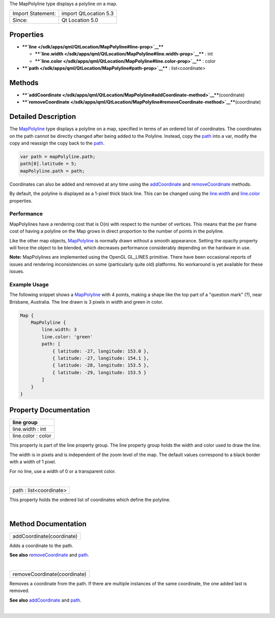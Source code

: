 The MapPolyline type displays a polyline on a map.

+---------------------+-------------------------+
| Import Statement:   | import QtLocation 5.3   |
+---------------------+-------------------------+
| Since:              | Qt Location 5.0         |
+---------------------+-------------------------+

Properties
----------

-  ****`line </sdk/apps/qml/QtLocation/MapPolyline#line-prop>`__****

   -  ****`line.width </sdk/apps/qml/QtLocation/MapPolyline#line.width-prop>`__****
      : int
   -  ****`line.color </sdk/apps/qml/QtLocation/MapPolyline#line.color-prop>`__****
      : color

-  ****`path </sdk/apps/qml/QtLocation/MapPolyline#path-prop>`__**** :
   list<coordinate>

Methods
-------

-  ****`addCoordinate </sdk/apps/qml/QtLocation/MapPolyline#addCoordinate-method>`__****\ (coordinate)
-  ****`removeCoordinate </sdk/apps/qml/QtLocation/MapPolyline#removeCoordinate-method>`__****\ (coordinate)

Detailed Description
--------------------

The `MapPolyline </sdk/apps/qml/QtLocation/MapPolyline/>`__ type
displays a polyline on a map, specified in terms of an ordered list of
coordinates. The coordinates on the path cannot be directly changed
after being added to the Polyline. Instead, copy the
`path </sdk/apps/qml/QtLocation/MapPolyline#path-prop>`__ into a var,
modify the copy and reassign the copy back to the
`path </sdk/apps/qml/QtLocation/MapPolyline#path-prop>`__.

.. code:: cpp

    var path = mapPolyline.path;
    path[0].latitude = 5;
    mapPolyline.path = path;

Coordinates can also be added and removed at any time using the
`addCoordinate </sdk/apps/qml/QtLocation/MapPolyline#addCoordinate-method>`__
and
`removeCoordinate </sdk/apps/qml/QtLocation/MapPolyline#removeCoordinate-method>`__
methods.

By default, the polyline is displayed as a 1-pixel thick black line.
This can be changed using the
`line.width </sdk/apps/qml/QtLocation/MapPolyline#line.width-prop>`__
and
`line.color </sdk/apps/qml/QtLocation/MapPolyline#line.color-prop>`__
properties.

Performance
~~~~~~~~~~~

MapPolylines have a rendering cost that is O(n) with respect to the
number of vertices. This means that the per frame cost of having a
polyline on the Map grows in direct proportion to the number of points
in the polyline.

Like the other map objects,
`MapPolyline </sdk/apps/qml/QtLocation/MapPolyline/>`__ is normally
drawn without a smooth appearance. Setting the opacity property will
force the object to be blended, which decreases performance considerably
depending on the hardware in use.

**Note:** MapPolylines are implemented using the OpenGL GL\_LINES
primitive. There have been occasional reports of issues and rendering
inconsistencies on some (particularly quite old) platforms. No
workaround is yet available for these issues.

Example Usage
~~~~~~~~~~~~~

The following snippet shows a
`MapPolyline </sdk/apps/qml/QtLocation/MapPolyline/>`__ with 4 points,
making a shape like the top part of a "question mark" (?), near
Brisbane, Australia. The line drawn is 3 pixels in width and green in
color.

.. code:: cpp

    Map {
        MapPolyline {
            line.width: 3
            line.color: 'green'
            path: [
                { latitude: -27, longitude: 153.0 },
                { latitude: -27, longitude: 154.1 },
                { latitude: -28, longitude: 153.5 },
                { latitude: -29, longitude: 153.5 }
            ]
        }
    }

|image0|

Property Documentation
----------------------

+--------------------------------------------------------------------------+
|        \ **line group**                                                  |
+==========================================================================+
|        \ line.width : int                                                |
+--------------------------------------------------------------------------+
|        \ line.color : color                                              |
+--------------------------------------------------------------------------+

This property is part of the line property group. The line property
group holds the width and color used to draw the line.

The width is in pixels and is independent of the zoom level of the map.
The default values correspond to a black border with a width of 1 pixel.

For no line, use a width of 0 or a transparent color.

| 

+--------------------------------------------------------------------------+
|        \ path : list<coordinate>                                         |
+--------------------------------------------------------------------------+

This property holds the ordered list of coordinates which define the
polyline.

| 

Method Documentation
--------------------

+--------------------------------------------------------------------------+
|        \ addCoordinate(coordinate)                                       |
+--------------------------------------------------------------------------+

Adds a coordinate to the path.

**See also**
`removeCoordinate </sdk/apps/qml/QtLocation/MapPolyline#removeCoordinate-method>`__
and `path </sdk/apps/qml/QtLocation/MapPolyline#path-prop>`__.

| 

+--------------------------------------------------------------------------+
|        \ removeCoordinate(coordinate)                                    |
+--------------------------------------------------------------------------+

Removes a coordinate from the path. If there are multiple instances of
the same coordinate, the one added last is removed.

**See also**
`addCoordinate </sdk/apps/qml/QtLocation/MapPolyline#addCoordinate-method>`__
and `path </sdk/apps/qml/QtLocation/MapPolyline#path-prop>`__.

| 

.. |image0| image:: /media/sdk/apps/qml/QtLocation/MapPolyline/images/sdk-mappolyline.png

